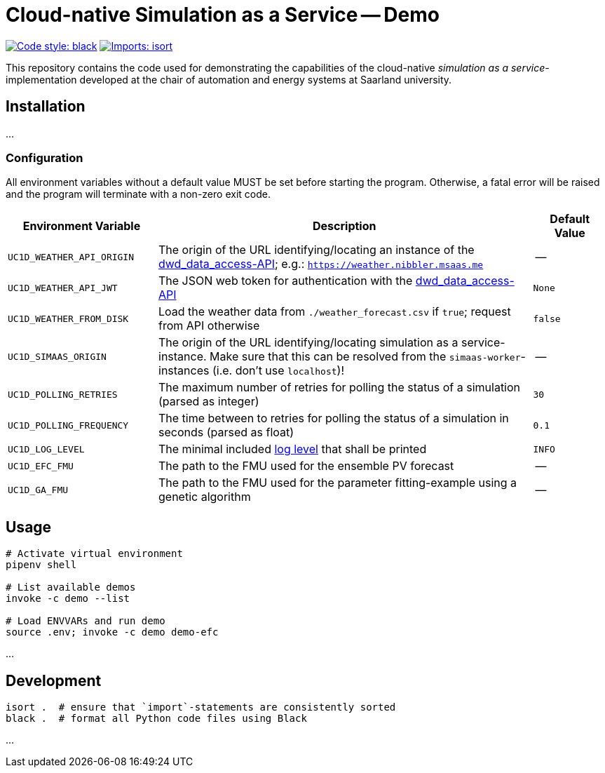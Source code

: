 = Cloud-native Simulation as a Service -- Demo

image:https://img.shields.io/badge/code%20style-black-000000.svg[alt=Code style: black, link=https://github.com/psf/black]
image:https://img.shields.io/badge/%20imports-isort-%231674b1?style=flat&labelColor=ef8336[alt=Imports: isort, link=https://timothycrosley.github.io/isort]

This repository contains the code used for demonstrating the capabilities of the cloud-native _simulation as a service_-implementation developed at the chair of automation and energy systems at Saarland university.

== Installation
...

=== Configuration
All environment variables without a default value MUST be set before starting the program. Otherwise, a fatal error will be raised and the program will terminate with a non-zero exit code.

[#tbl-envvars,options="header",cols="2,5,1"]
|===
| Environment Variable
| Description
| Default Value

| `UC1D_WEATHER_API_ORIGIN`
| The origin of the URL identifying/locating an instance of the https://github.com/UdSAES/dwd_data_access[dwd_data_access-API]; e.g.: `https://weather.nibbler.msaas.me`
| --

| `UC1D_WEATHER_API_JWT`
| The JSON web token for authentication with the https://github.com/UdSAES/dwd_data_access[dwd_data_access-API]
| `None`

| `UC1D_WEATHER_FROM_DISK`
| Load the weather data from `./weather_forecast.csv` if `true`; request from API otherwise
| `false`

| `UC1D_SIMAAS_ORIGIN`
| The origin of the URL identifying/locating simulation as a service-instance. Make sure that this can be resolved from the `simaas-worker`-instances (i.e. don't use `localhost`)!
| --

| `UC1D_POLLING_RETRIES`
| The maximum number of retries for polling the status of a simulation (parsed as integer)
| `30`

| `UC1D_POLLING_FREQUENCY`
| The time between to retries for polling the status of a simulation in seconds (parsed as float)
| `0.1`

| `UC1D_LOG_LEVEL`
| The minimal included https://loguru.readthedocs.io/en/stable/api/logger.html#levels[log level] that shall be printed
| `INFO`

| `UC1D_EFC_FMU`
| The path to the FMU used for the ensemble PV forecast
| --

| `UC1D_GA_FMU`
| The path to the FMU used for the parameter fitting-example using a genetic algorithm
| --
|===

== Usage
[source,sh]
----
# Activate virtual environment
pipenv shell

# List available demos
invoke -c demo --list

# Load ENVVARs and run demo
source .env; invoke -c demo demo-efc
----

...

== Development
[source,sh]
----
isort .  # ensure that `import`-statements are consistently sorted
black .  # format all Python code files using Black
----

...
